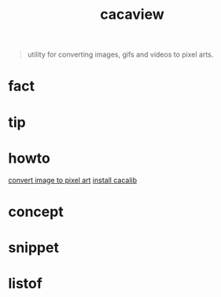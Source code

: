 :PROPERTIES:
:ID:       a27b998d-c5a0-4ba8-8453-125f91b39303
:END:
#+title: cacaview
#+filetags: :what_is:
#+begin_quote
utility for converting images, gifs and videos to pixel arts.
#+end_quote

* fact
* tip
* howto
[[id:2e821e3f-a66a-41f4-861f-6cadfc407ef3][convert image to pixel art]]
[[id:01249a1f-6685-4868-b843-d525cc7d8447][install cacalib]]
* concept
* snippet
* listof
